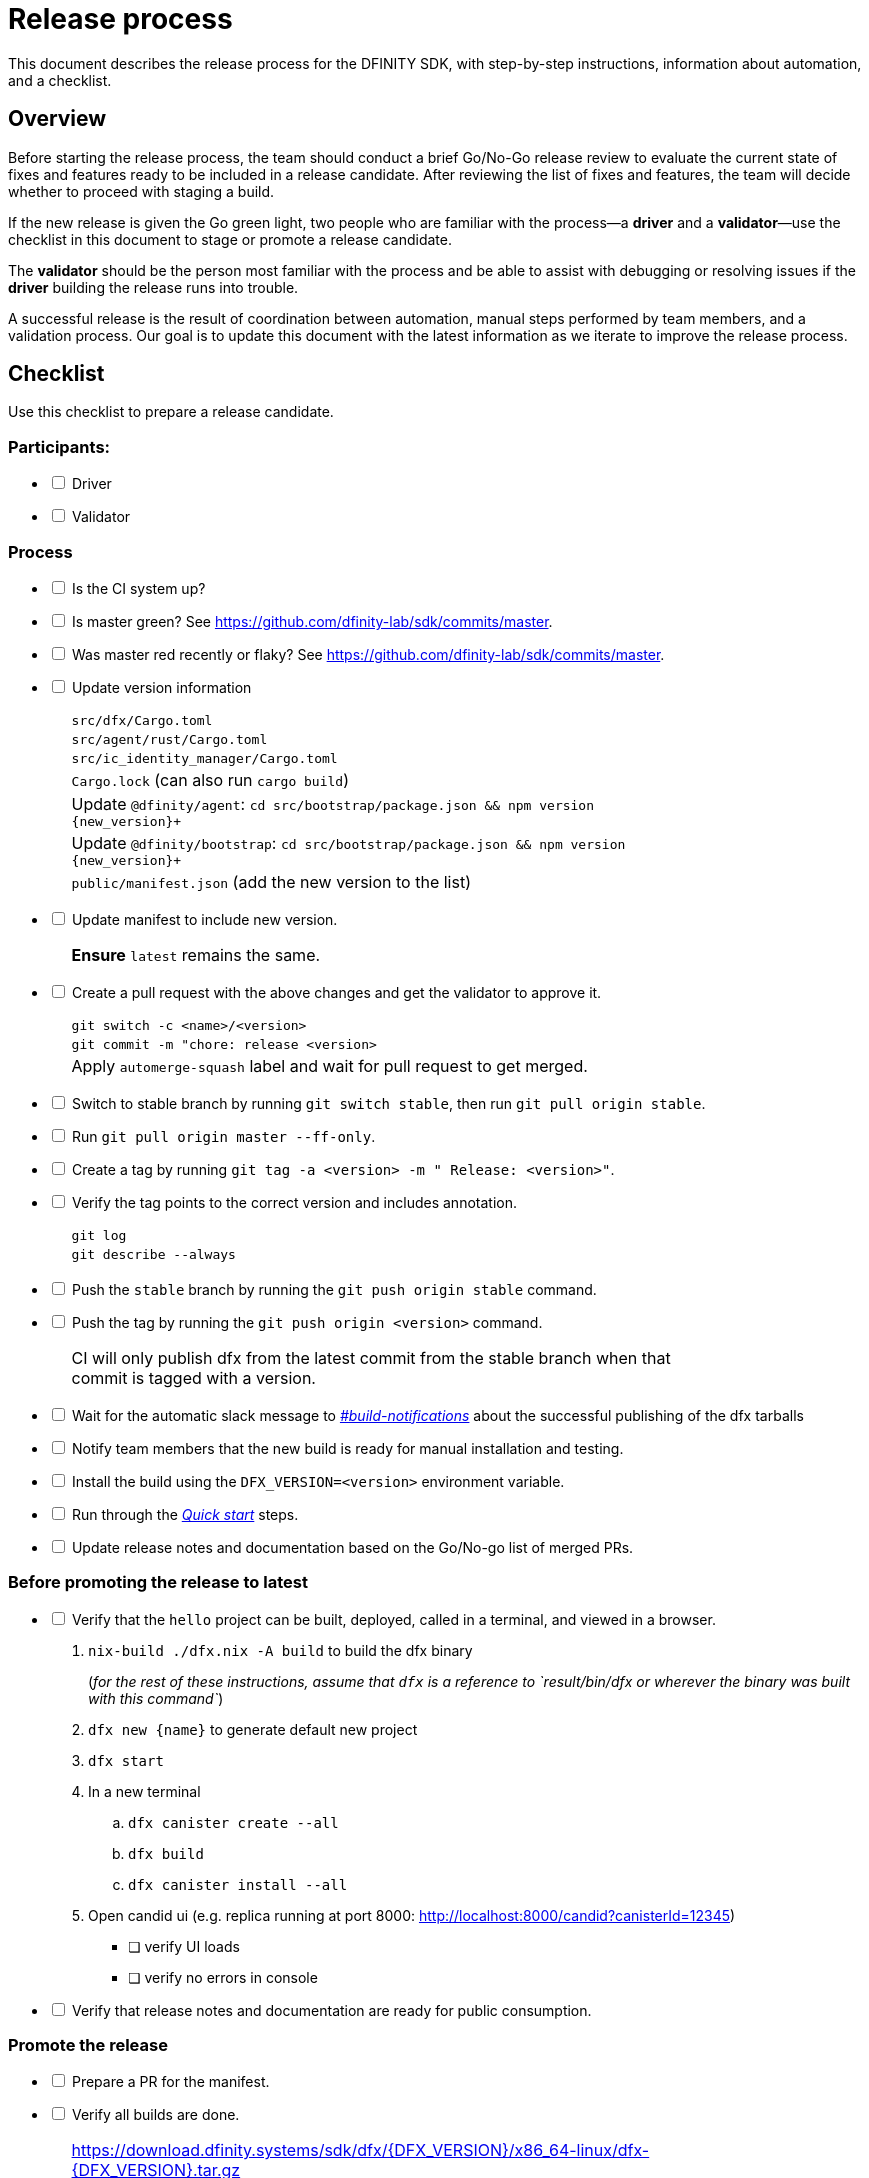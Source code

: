 = Release process

This document describes the release process for the DFINITY SDK, with step-by-step instructions, information about automation, and a checklist.

== Overview

Before starting the release process, the team should conduct a brief Go/No-Go release review to evaluate the current state of fixes and features ready to be included in a release candidate.
After reviewing the list of fixes and features, the team will decide whether to proceed with staging a build.

If the new release is given the Go green light, two people who are familiar with the process—a *driver* and a *validator*—use the checklist in this document to stage or promote a release candidate.

The *validator* should be the person most familiar with the process and be able to assist with debugging or resolving issues if the *driver* building the release runs into trouble.

A successful release is the result of coordination between automation, manual steps performed by team members, and a validation process.
Our goal is to update this document with the latest information as we iterate to improve the release process.

== Checklist

Use this checklist to prepare a release candidate.

=== Participants:

[%interactive]

* [ ] Driver
* [ ] Validator

=== Process

[%interactive]

* [ ] Is the CI system up?

* [ ] Is master green? See link:https://github.com/dfinity-lab/sdk/commits/master[].

* [ ] Was master red recently or flaky? See link:https://github.com/dfinity-lab/sdk/commits/master[].

* [ ] Update version information
+
[width="80%",cols="2,<68%", frame=none]
|===

| | `src/dfx/Cargo.toml`

| | `src/agent/rust/Cargo.toml`

| | `src/ic_identity_manager/Cargo.toml`

| | `Cargo.lock` (can also run `cargo build`)

| | Update `+@dfinity/agent+`: `cd src/bootstrap/package.json && npm version {new_version}+`

| | Update `+@dfinity/bootstrap+`: `cd src/bootstrap/package.json && npm version {new_version}+`

| | `public/manifest.json` (add the new version to the list)

|===

* [ ] Update manifest to include new version.
+
[width="80%",cols="2,<68%", frame=none]
|===

| | *Ensure* `latest` remains the same.

|===

* [ ] Create a pull request with the above changes and get the validator to approve it.
+
[width="80%",cols="2,<68%", frame=none]
|===
| | `git switch -c <name>/<version>`
| | `git commit -m "chore: release <version>`
| | Apply `automerge-squash` label and wait for pull request to get merged.
|===

* [ ] Switch to stable branch by running `git switch stable`, then run `git pull origin stable`.

* [ ] Run `git pull origin master --ff-only`.

* [ ] Create a tag by running `git tag -a <version> -m " Release: <version>"`.

* [ ] Verify the tag points to the correct version and includes annotation.
+
[width="80%",cols="2,<68%", frame=none]
|===
| | `git log`
| | `git describe --always`
|===


* [ ] Push the `stable` branch by running the `git push origin stable` command.

* [ ] Push the tag by running the `git push origin <version>` command.
+
[width="80%",cols="2,<68%", frame=none]
|===
| | CI will only publish dfx from the latest commit from the stable branch when that commit is tagged with a version.
|===

* [ ] Wait for the automatic slack message to
link:https://dfinity.slack.com/archives/CUXGQBABF/p1594954197000100[_#build-notifications_]
about the successful publishing of the dfx tarballs

* [ ] Notify team members that the new build is ready for manual installation and testing.

* [ ] Install the build using the `DFX_VERSION=<version>` environment variable.

* [ ] Run through the link:https://staging--eloquent-poitras-af14f0.netlify.app/docs/index.html[_Quick start_] steps.

* [ ] Update release notes and documentation based on the Go/No-go list of merged PRs.

=== Before promoting the release to latest

[%interactive]

* [ ] Verify that the `+hello+` project can be built, deployed, called in a terminal, and viewed in a browser.
  . `+nix-build ./dfx.nix -A build+` to build the dfx binary
+
(_for the rest of these instructions, assume that `+dfx+` is a reference to `result/bin/dfx or wherever the binary was built with this command`_)
+
. `dfx new {name}` to generate default new project
. `dfx start`
. In a new terminal
    .. `+dfx canister create --all+`
    .. `+dfx build+`
    .. `+dfx canister install --all+`
. Open candid ui (e.g. replica running at port 8000: http://localhost:8000/candid?canisterId=12345)
    ** [ ] verify UI loads
    ** [ ] verify no errors in console
* [ ] Verify that release notes and documentation are ready for public consumption.

=== Promote the release

[%interactive]

* [ ] Prepare a PR for the manifest.

* [ ] Verify all builds are done.
+
[width="80%",cols="2,<68%", frame=none]
|===
| | link:https://download.dfinity.systems/sdk/dfx/{DFX_VERSION}/x86_64-linux/dfx-{DFX_VERSION}.tar.gz[]
| | link:https://download.dfinity.systems/sdk/dfx/{DFX_VERSION}/x86_64-darwin/dfx-{DFX_VERSION}.tar.gz[]
| | link:https://hydra.dfinity.systems/jobset/dfinity-ci-build/sdk-release[]
|===

* [ ] Update the manifest.
+
[width="80%",cols="2,<68%", frame=none]
|===
| | Linux
| | Darwin
|===
+
Note: We assume *upstream* is `origin`.

=== Release documentation

link:https://github.com/dfinity/docs[Documentation repo]

[%interactive]

* [ ] Tag the documentation using `git tag -a <version> -m <documentation-archive-message>`.

* [ ] Publish the tag on the remote server using `git push origin <tagname>`.

* [ ] Deploy updated documentation using Netlify.

== Requirements and properties

 - Semi-automation
 - Consistent delivery
 - Validation
 - Rollback
 - Guardrails
 - Flexibility

== Build mechanism

Our build process is described in the `release.nix` derivation.
The `release.nix` derivation mainly invokes the `dfx-release` derivation passing the annotated tag on HEAD (which happens right now to be the stable branch).
The `dfx-release` derivation builds the release binaries and files for each platform and generates a manifest for S3 that includes the tag name.
The release tag allows us to keep a directory structure with all past and upcoming releases in S3.

==  CI

CI release-related operation is split into two jobsets:

 - Generation and publishing of 'install.sh' and 'manifest.json'.
 - Tagging of a commit to release, building and publishing the necessary executables and files for supported platforms.

==  Manifest

We utilize a manifest to indicate to users (and in particular to our installer and dfx executable) available and supported versions for download.
The manifest allows us to rollback a release or remove a release from the list of supported releases.
See link:../specification/version_management{outfilesuffix}[Version Management] for details on the format of the manifest.

The manifest is generated when a patch is applied on master by the CI.

== Installer

The installer is generated when a patch is applied on the `master` branch by the CI.

==  Changelog

A candidate changelog is generated automatically using the respective tool (under scripts directory).
Currently, the release notes are updated manually in github.

== Publishing of artifacts

We now summarize the release process.
Our first step is to ensure the proper and valid state of the `master` branch.
Next, we update `cargo` and the manifest accordingly.
We then create and push an annotated tag on the `stable` branch, generate the changelog.
The product and SDK team members can then inspect, clarify, and develop the changelog to ensure it is appropriate for public
consumption.
After ensuring the proper artifacts are available in S3, we can now publish them by updating the manifest.

== TODOs and improvements
. version from the tag
. release stress tests
. valid json test for the manifest
